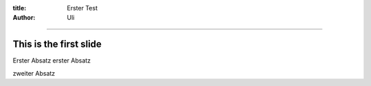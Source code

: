 :title: Erster Test
:author: Uli

----

This is the first slide
=======================

Erster Absatz erster Absatz

zweiter Absatz